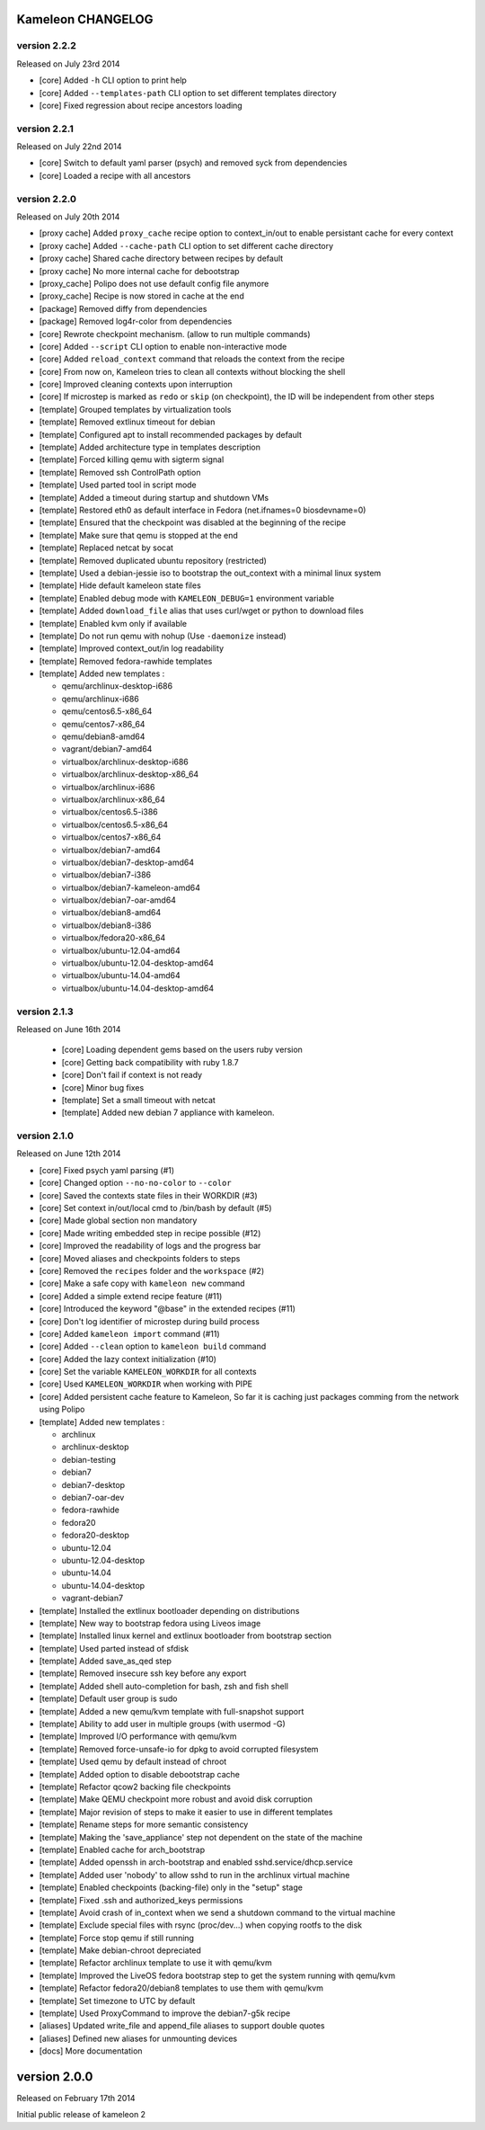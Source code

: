 Kameleon CHANGELOG
==================

version 2.2.2
-------------

Released on July 23rd 2014

- [core] Added ``-h`` CLI option to print help
- [core] Added ``--templates-path`` CLI option to set different templates directory
- [core] Fixed regression about recipe ancestors loading

version 2.2.1
-------------

Released on July 22nd 2014

- [core] Switch to default yaml parser (psych) and removed syck from dependencies
- [core] Loaded a recipe with all ancestors

version 2.2.0
-------------

Released on July 20th 2014

- [proxy cache] Added ``proxy_cache`` recipe option to context_in/out to enable
  persistant cache for every context
- [proxy cache] Added ``--cache-path`` CLI option to set different cache directory
- [proxy cache] Shared cache directory between recipes by default
- [proxy cache] No more internal cache for debootstrap
- [proxy_cache] Polipo does not use default config file anymore
- [proxy_cache] Recipe is now stored in cache at the end
- [package] Removed diffy from dependencies
- [package] Removed log4r-color from dependencies
- [core] Rewrote checkpoint mechanism. (allow to run multiple commands)
- [core] Added ``--script`` CLI option to enable non-interactive mode
- [core] Added ``reload_context`` command that reloads the context from the recipe
- [core] From now on, Kameleon tries to clean all contexts without blocking the shell
- [core] Improved cleaning contexts upon interruption
- [core] If microstep is marked as ``redo`` or ``skip`` (on checkpoint), the ID will be independent from other steps
- [template] Grouped templates by virtualization tools
- [template] Removed extlinux timeout for debian
- [template] Configured apt to install recommended packages by default
- [template] Added architecture type in templates description
- [template] Forced killing qemu with sigterm signal
- [template] Removed ssh ControlPath option
- [template] Used parted tool in script mode
- [template] Added a timeout during startup and shutdown VMs
- [template] Restored eth0 as default interface in Fedora (net.ifnames=0 biosdevname=0)
- [template] Ensured that the checkpoint was disabled at the beginning of the recipe
- [template] Make sure that qemu is stopped at the end
- [template] Replaced netcat by socat
- [template] Removed duplicated ubuntu repository (restricted)
- [template] Used a debian-jessie iso to bootstrap the out_context with a minimal linux system
- [template] Hide default kameleon state files
- [template] Enabled debug mode with ``KAMELEON_DEBUG=1`` environment variable
- [template] Added ``download_file`` alias that uses curl/wget or python to download files
- [template] Enabled kvm only if available
- [template] Do not run qemu with nohup (Use ``-daemonize`` instead)
- [template] Improved context_out/in log readability
- [template] Removed fedora-rawhide templates
- [template] Added new templates :

  - qemu/archlinux-desktop-i686
  - qemu/archlinux-i686
  - qemu/centos6.5-x86_64
  - qemu/centos7-x86_64
  - qemu/debian8-amd64
  - vagrant/debian7-amd64
  - virtualbox/archlinux-desktop-i686
  - virtualbox/archlinux-desktop-x86_64
  - virtualbox/archlinux-i686
  - virtualbox/archlinux-x86_64
  - virtualbox/centos6.5-i386
  - virtualbox/centos6.5-x86_64
  - virtualbox/centos7-x86_64
  - virtualbox/debian7-amd64
  - virtualbox/debian7-desktop-amd64
  - virtualbox/debian7-i386
  - virtualbox/debian7-kameleon-amd64
  - virtualbox/debian7-oar-amd64
  - virtualbox/debian8-amd64
  - virtualbox/debian8-i386
  - virtualbox/fedora20-x86_64
  - virtualbox/ubuntu-12.04-amd64
  - virtualbox/ubuntu-12.04-desktop-amd64
  - virtualbox/ubuntu-14.04-amd64
  - virtualbox/ubuntu-14.04-desktop-amd64


version 2.1.3
-------------

Released on June 16th 2014

 - [core] Loading dependent gems based on the users ruby version
 - [core] Getting back compatibility with ruby 1.8.7
 - [core] Don't fail if context is not ready
 - [core] Minor bug fixes
 - [template] Set a small timeout with netcat
 - [template] Added new debian 7 appliance with kameleon.

version 2.1.0
-------------

Released on June 12th 2014

- [core] Fixed psych yaml parsing (#1)
- [core] Changed option ``--no-no-color`` to ``--color``
- [core] Saved the contexts state files in their WORKDIR (#3)
- [core] Set context in/out/local cmd to /bin/bash by default (#5)
- [core] Made global section non mandatory
- [core] Made writing embedded step in recipe possible (#12)
- [core] Improved the readability of logs and the progress bar
- [core] Moved aliases and checkpoints folders to steps
- [core] Removed the ``recipes`` folder and the ``workspace`` (#2)
- [core] Make a safe copy with ``kameleon new`` command
- [core] Added a simple extend recipe feature (#11)
- [core] Introduced the keyword "@base" in the extended recipes (#11)
- [core] Don't log identifier of microstep during build process
- [core] Added ``kameleon import`` command (#11)
- [core] Added ``--clean`` option to ``kameleon build`` command
- [core] Added the lazy context initialization (#10)
- [core] Set the variable ``KAMELEON_WORKDIR`` for all contexts
- [core] Used ``KAMELEON_WORKDIR`` when working with PIPE
- [core] Added persistent cache feature to Kameleon, So far it is caching just packages comming from the network using Polipo
- [template] Added new templates :

  - archlinux
  - archlinux-desktop
  - debian-testing
  - debian7
  - debian7-desktop
  - debian7-oar-dev
  - fedora-rawhide
  - fedora20
  - fedora20-desktop
  - ubuntu-12.04
  - ubuntu-12.04-desktop
  - ubuntu-14.04
  - ubuntu-14.04-desktop
  - vagrant-debian7
- [template] Installed the extlinux bootloader depending on distributions
- [template] New way to bootstrap fedora using Liveos image
- [template] Installed linux kernel and extlinux bootloader from bootstrap section
- [template] Used parted instead of sfdisk
- [template] Added save_as_qed step
- [template] Removed insecure ssh key before any export
- [template] Added shell auto-completion for bash, zsh and fish shell
- [template] Default user group is sudo
- [template] Added a new qemu/kvm template with full-snapshot support
- [template] Ability to add user in multiple groups (with usermod -G)
- [template] Improved I/O performance with qemu/kvm
- [template] Removed force-unsafe-io for dpkg to avoid corrupted filesystem
- [template] Used qemu by default instead of chroot
- [template] Added option to disable debootstrap cache
- [template] Refactor qcow2 backing file checkpoints
- [template] Make QEMU checkpoint more robust and avoid disk corruption
- [template] Major revision of steps to make it easier to use in different templates
- [template] Rename steps for more semantic consistency
- [template] Making the 'save_appliance' step not dependent on the state of the machine
- [template] Enabled cache for arch_bootstrap
- [template] Added openssh in arch-bootstrap and enabled sshd.service/dhcp.service
- [template] Added user 'nobody' to allow sshd  to run in the archlinux virtual machine
- [template] Enabled checkpoints (backing-file) only in the "setup" stage
- [template] Fixed .ssh and authorized_keys permissions
- [template] Avoid crash of in_context when we send a shutdown command to the virtual machine
- [template] Exclude special files with rsync (proc/dev...) when copying rootfs to the disk
- [template] Force stop qemu if still running
- [template] Make debian-chroot depreciated
- [template] Refactor archlinux template to use it with qemu/kvm
- [template] Improved the LiveOS fedora bootstrap step to get the system running with qemu/kvm
- [template] Refactor fedora20/debian8 templates to use them with qemu/kvm
- [template] Set timezone to UTC by default
- [template] Used ProxyCommand to improve the debian7-g5k recipe
- [aliases] Updated write_file and append_file aliases to support double quotes
- [aliases] Defined new aliases for unmounting devices
- [docs] More documentation


version 2.0.0
=============

Released on February 17th 2014

Initial public release of kameleon 2

